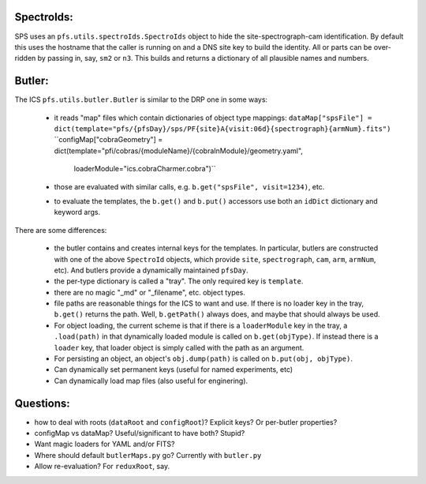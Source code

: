 SpectroIds:
-----------

SPS uses an ``pfs.utils.spectroIds.SpectroIds`` object to hide the
site-spectrograph-cam identification. By default this uses the
hostname that the caller is running on and a DNS site key to build the
identity. All or parts can be over-ridden by passing in, say, ``sm2`` or
``n3``. This builds and returns a dictionary of all plausible names
and numbers.

Butler:
-------

The ICS ``pfs.utils.butler.Butler`` is similar to the DRP one in some
ways:

 - it reads "map" files which contain dictionaries of object type mappings:
   ``dataMap["spsFile"] = dict(template="pfs/{pfsDay}/sps/PF{site}A{visit:06d}{spectrograph}{armNum}.fits")``
   ``configMap["cobraGeometry"] = dict(template="pfi/cobras/{moduleName}/{cobraInModule}/geometry.yaml",
                                       loaderModule="ics.cobraCharmer.cobra")``
 - those are evaluated with similar calls, e.g. ``b.get("spsFile", visit=1234)``, etc.
 - to evaluate the templates, the ``b.get()`` and ``b.put()``
   accessors use both an ``idDict`` dictionary and keyword args.

There are some differences:

 - the butler contains and creates internal keys for the templates. In
   particular, butlers are constructed with one of the above
   ``SpectroId`` objects, which provide ``site``, ``spectrograph``,
   ``cam``, ``arm``, ``armNum``, etc). And butlers provide a
   dynamically maintained ``pfsDay``.
 - the per-type dictionary is called a "tray". The only required key is ``template``.
 - there are no magic "_md" or "_filename", etc. object types. 
 - file paths are reasonable things for the ICS to want and use. If
   there is no loader key in the tray, ``b.get()`` returns the
   path. Well, ``b.getPath()`` always does, and maybe that should
   always be used.
 - For object loading, the current scheme is that if there is a
   ``loaderModule`` key in the tray, a ``.load(path)`` in that
   dynamically loaded module is called on ``b.get(objType)``. If
   instead there is a ``loader`` key, that loader object is simply
   called with the path as an argument.
 - For persisting an object, an object's ``obj.dump(path)`` is called
   on ``b.put(obj, objType)``.

 - Can dynamically set permanent keys (useful for named experiments, etc)
 - Can dynamically load map files (also useful for enginering).

Questions:
----------

- how to deal with roots (``dataRoot`` and ``configRoot``)? Explicit keys? Or per-butler properties?
- configMap vs dataMap? Useful/significant to have both? Stupid?
- Want magic loaders for YAML and/or FITS?
- Where should default ``butlerMaps.py`` go? Currently with ``butler.py``
- Allow re-evaluation? For ``reduxRoot``, say.  





